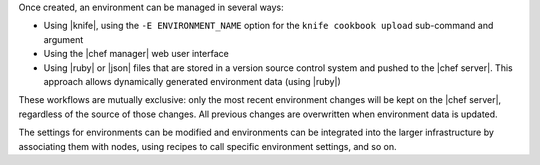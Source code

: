 .. The contents of this file are included in multiple topics.
.. This file should not be changed in a way that hinders its ability to appear in multiple documentation sets.

Once created, an environment can be managed in several ways:

* Using |knife|, using the ``-E ENVIRONMENT_NAME`` option for the ``knife cookbook upload`` sub-command and argument
* Using the |chef manager| web user interface
* Using |ruby| or |json| files that are stored in a version source control system and pushed to the |chef server|. This approach allows dynamically generated environment data (using |ruby|)

These workflows are mutually exclusive: only the most recent environment changes will be kept on the |chef server|, regardless of the source of those changes. All previous changes are overwritten when environment data is updated.

The settings for environments can be modified and environments can be integrated into the larger infrastructure by associating them with nodes, using recipes to call specific environment settings, and so on.

